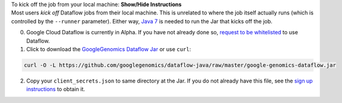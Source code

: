 .. container:: toggle

    .. container:: header

        To kick off the job from your local machine: **Show/Hide Instructions**

    .. container:: content

      Most users *kick off* Dataflow jobs from their local machine.  This is unrelated to where the job itself actually runs (which is controlled by the ``--runner`` parameter).  Either way, `Java 7 <http://www.oracle.com/technetwork/java/javase/downloads/jre7-downloads-1880261.html>`_ is needed to run the Jar that kicks off the job.

      (0) Google Cloud Dataflow is currently in Alpha.  If you have not already done so, `request to be whitelisted <https://cloud.google.com/dataflow/getting-started>`_ to use Dataflow.

      (1) Click to download the `GoogleGenomics Dataflow Jar <https://github.com/googlegenomics/dataflow-java/blob/master/google-genomics-dataflow.jar>`_ or use ``curl``:

    .. code-block:: shell

      curl -O -L https://github.com/googlegenomics/dataflow-java/raw/master/google-genomics-dataflow.jar

    .. container:: content

      (2) Copy your ``client_secrets.json`` to same directory at the Jar.  If you do not already have this file, see the `sign up instructions <https://cloud.google.com/genomics/install-genomics-tools#authenticate>`_ to obtain it.

